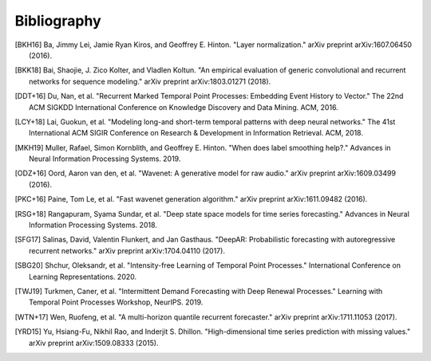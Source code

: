 Bibliography
============

.. Add references by copy-pasting the MLA format from Google scholar.
.. Generate labels using the so-called AMS "authorship trigraph" style.
.. Citations are ordered alphabetically.

.. [BKH16] Ba, Jimmy Lei, Jamie Ryan Kiros, and Geoffrey E. Hinton. "Layer normalization." arXiv preprint arXiv:1607.06450 (2016).

.. [BKK18] Bai, Shaojie, J. Zico Kolter, and Vladlen Koltun. "An empirical evaluation of generic convolutional and recurrent networks for sequence modeling." arXiv preprint arXiv:1803.01271 (2018).

.. [DDT+16] Du, Nan, et al. "Recurrent Marked Temporal Point Processes: Embedding Event History to Vector." The 22nd ACM SIGKDD International Conference on Knowledge Discovery and Data Mining. ACM, 2016.

.. [LCY+18] Lai, Guokun, et al. "Modeling long-and short-term temporal patterns with deep neural networks." The 41st International ACM SIGIR Conference on Research & Development in Information Retrieval. ACM, 2018.

.. [MKH19] Muller, Rafael, Simon Kornblith, and Geoffrey E. Hinton. "When does label smoothing help?." Advances in Neural Information Processing Systems. 2019.

.. [ODZ+16] Oord, Aaron van den, et al. "Wavenet: A generative model for raw audio." arXiv preprint arXiv:1609.03499 (2016).

.. [PKC+16] Paine, Tom Le, et al. "Fast wavenet generation algorithm." arXiv preprint arXiv:1611.09482 (2016).

.. [RSG+18] Rangapuram, Syama Sundar, et al. "Deep state space models for time series forecasting." Advances in Neural Information Processing Systems. 2018.

.. [SFG17] Salinas, David, Valentin Flunkert, and Jan Gasthaus. "DeepAR: Probabilistic forecasting with autoregressive recurrent networks." arXiv preprint arXiv:1704.04110 (2017).

.. [SBG20] Shchur, Oleksandr, et al. "Intensity-free Learning of Temporal Point Processes." International Conference on Learning Representations. 2020.

.. [TWJ19] Turkmen, Caner, et al. "Intermittent Demand Forecasting with Deep Renewal Processes." Learning with Temporal Point Processes Workshop, NeurIPS. 2019.

.. [WTN+17] Wen, Ruofeng, et al. "A multi-horizon quantile recurrent forecaster." arXiv preprint arXiv:1711.11053 (2017).

.. [YRD15] Yu, Hsiang-Fu, Nikhil Rao, and Inderjit S. Dhillon. "High-dimensional time series prediction with missing values." arXiv preprint arXiv:1509.08333 (2015).

